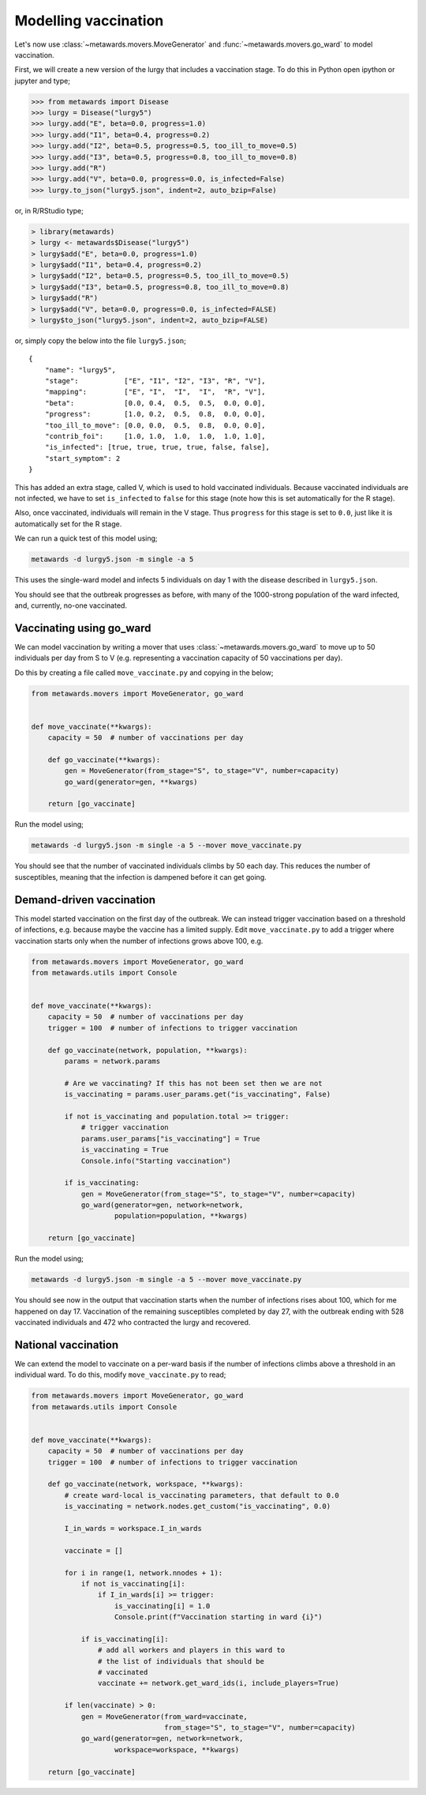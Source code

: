 =====================
Modelling vaccination
=====================

Let's now use :class:`~metawards.movers.MoveGenerator` and
:func:`~metawards.movers.go_ward` to model vaccination.

First, we will create a new version of the lurgy that includes
a vaccination stage. To do this in Python open ipython or
jupyter and type;

.. code-block:: python

   >>> from metawards import Disease
   >>> lurgy = Disease("lurgy5")
   >>> lurgy.add("E", beta=0.0, progress=1.0)
   >>> lurgy.add("I1", beta=0.4, progress=0.2)
   >>> lurgy.add("I2", beta=0.5, progress=0.5, too_ill_to_move=0.5)
   >>> lurgy.add("I3", beta=0.5, progress=0.8, too_ill_to_move=0.8)
   >>> lurgy.add("R")
   >>> lurgy.add("V", beta=0.0, progress=0.0, is_infected=False)
   >>> lurgy.to_json("lurgy5.json", indent=2, auto_bzip=False)

or, in R/RStudio type;

.. code-block:: R

   > library(metawards)
   > lurgy <- metawards$Disease("lurgy5")
   > lurgy$add("E", beta=0.0, progress=1.0)
   > lurgy$add("I1", beta=0.4, progress=0.2)
   > lurgy$add("I2", beta=0.5, progress=0.5, too_ill_to_move=0.5)
   > lurgy$add("I3", beta=0.5, progress=0.8, too_ill_to_move=0.8)
   > lurgy$add("R")
   > lurgy$add("V", beta=0.0, progress=0.0, is_infected=FALSE)
   > lurgy$to_json("lurgy5.json", indent=2, auto_bzip=FALSE)

or, simply copy the below into the file ``lurgy5.json``;

::

    {
        "name": "lurgy5",
        "stage":           ["E", "I1", "I2", "I3", "R", "V"],
        "mapping":         ["E", "I",  "I",  "I",  "R", "V"],
        "beta":            [0.0, 0.4,  0.5,  0.5,  0.0, 0.0],
        "progress":        [1.0, 0.2,  0.5,  0.8,  0.0, 0.0],
        "too_ill_to_move": [0.0, 0.0,  0.5,  0.8,  0.0, 0.0],
        "contrib_foi":     [1.0, 1.0,  1.0,  1.0,  1.0, 1.0],
        "is_infected": [true, true, true, true, false, false],
        "start_symptom": 2
    }

This has added an extra stage, called V, which is used to hold
vaccinated individuals. Because vaccinated individuals are
not infected, we have to set ``is_infected`` to ``false`` for
this stage (note how this is set automatically for the R stage).

Also, once vaccinated, individuals will remain in the V stage. Thus
``progress`` for this stage is set to ``0.0``, just like it is
automatically set for the R stage.

We can run a quick test of this model using;

.. code-block::

   metawards -d lurgy5.json -m single -a 5

This uses the single-ward model and infects 5 individuals on day 1 with
the disease described in ``lurgy5.json``.

You should see that the outbreak progresses as before, with many of the
1000-strong population of the ward infected, and, currently, no-one
vaccinated.

Vaccinating using go_ward
-------------------------

We can model vaccination by writing a mover that uses
:class:`~metawards.movers.go_ward` to move up to 50 individuals per
day from S to V (e.g. representing a vaccination capacity of
50 vaccinations per day).

Do this by creating a file called ``move_vaccinate.py`` and copying
in the below;

.. code-block:: python

    from metawards.movers import MoveGenerator, go_ward


    def move_vaccinate(**kwargs):
        capacity = 50  # number of vaccinations per day

        def go_vaccinate(**kwargs):
            gen = MoveGenerator(from_stage="S", to_stage="V", number=capacity)
            go_ward(generator=gen, **kwargs)

        return [go_vaccinate]

Run the model using;

.. code-block:: bash

   metawards -d lurgy5.json -m single -a 5 --mover move_vaccinate.py

You should see that the number of vaccinated individuals climbs by 50 each
day. This reduces the number of susceptibles, meaning that the infection
is dampened before it can get going.

Demand-driven vaccination
-------------------------

This model started vaccination on the first day of the outbreak. We
can instead trigger vaccination based on a threshold of infections,
e.g. because maybe the vaccine has a limited supply. Edit
``move_vaccinate.py`` to add a trigger where vaccination starts
only when the number of infections grows above 100, e.g.

.. code-block:: python

    from metawards.movers import MoveGenerator, go_ward
    from metawards.utils import Console


    def move_vaccinate(**kwargs):
        capacity = 50  # number of vaccinations per day
        trigger = 100  # number of infections to trigger vaccination

        def go_vaccinate(network, population, **kwargs):
            params = network.params

            # Are we vaccinating? If this has not been set then we are not
            is_vaccinating = params.user_params.get("is_vaccinating", False)

            if not is_vaccinating and population.total >= trigger:
                # trigger vaccination
                params.user_params["is_vaccinating"] = True
                is_vaccinating = True
                Console.info("Starting vaccination")

            if is_vaccinating:
                gen = MoveGenerator(from_stage="S", to_stage="V", number=capacity)
                go_ward(generator=gen, network=network,
                        population=population, **kwargs)

        return [go_vaccinate]

Run the model using;

.. code-block:: bash

   metawards -d lurgy5.json -m single -a 5 --mover move_vaccinate.py

You should see now in the output that vaccination starts when the number
of infections rises about 100, which for me happened on day 17.
Vaccination of the remaining susceptibles completed by day 27, with
the outbreak ending with 528 vaccinated individuals and 472 who
contracted the lurgy and recovered.

National vaccination
--------------------

We can extend the model to vaccinate on a per-ward basis if the number
of infections climbs above a threshold in an individual ward. To do this,
modify ``move_vaccinate.py`` to read;

.. code-block:: python

    from metawards.movers import MoveGenerator, go_ward
    from metawards.utils import Console


    def move_vaccinate(**kwargs):
        capacity = 50  # number of vaccinations per day
        trigger = 100  # number of infections to trigger vaccination

        def go_vaccinate(network, workspace, **kwargs):
            # create ward-local is_vaccinating parameters, that default to 0.0
            is_vaccinating = network.nodes.get_custom("is_vaccinating", 0.0)

            I_in_wards = workspace.I_in_wards

            vaccinate = []

            for i in range(1, network.nnodes + 1):
                if not is_vaccinating[i]:
                    if I_in_wards[i] >= trigger:
                        is_vaccinating[i] = 1.0
                        Console.print(f"Vaccination starting in ward {i}")

                if is_vaccinating[i]:
                    # add all workers and players in this ward to
                    # the list of individuals that should be
                    # vaccinated
                    vaccinate += network.get_ward_ids(i, include_players=True)

            if len(vaccinate) > 0:
                gen = MoveGenerator(from_ward=vaccinate,
                                    from_stage="S", to_stage="V", number=capacity)
                go_ward(generator=gen, network=network,
                        workspace=workspace, **kwargs)

        return [go_vaccinate]
